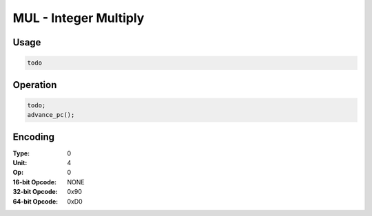 MUL - Integer Multiply
======================

Usage
-----

.. code-block:: asm

   todo

Operation
---------

.. code-block:: c

   todo;
   advance_pc();

Encoding
--------

:Type: 0
:Unit: 4
:Op: 0

:16-bit Opcode: NONE
:32-bit Opcode: 0x90
:64-bit Opcode: 0xD0


.. raw:: latex

    \clearpage

